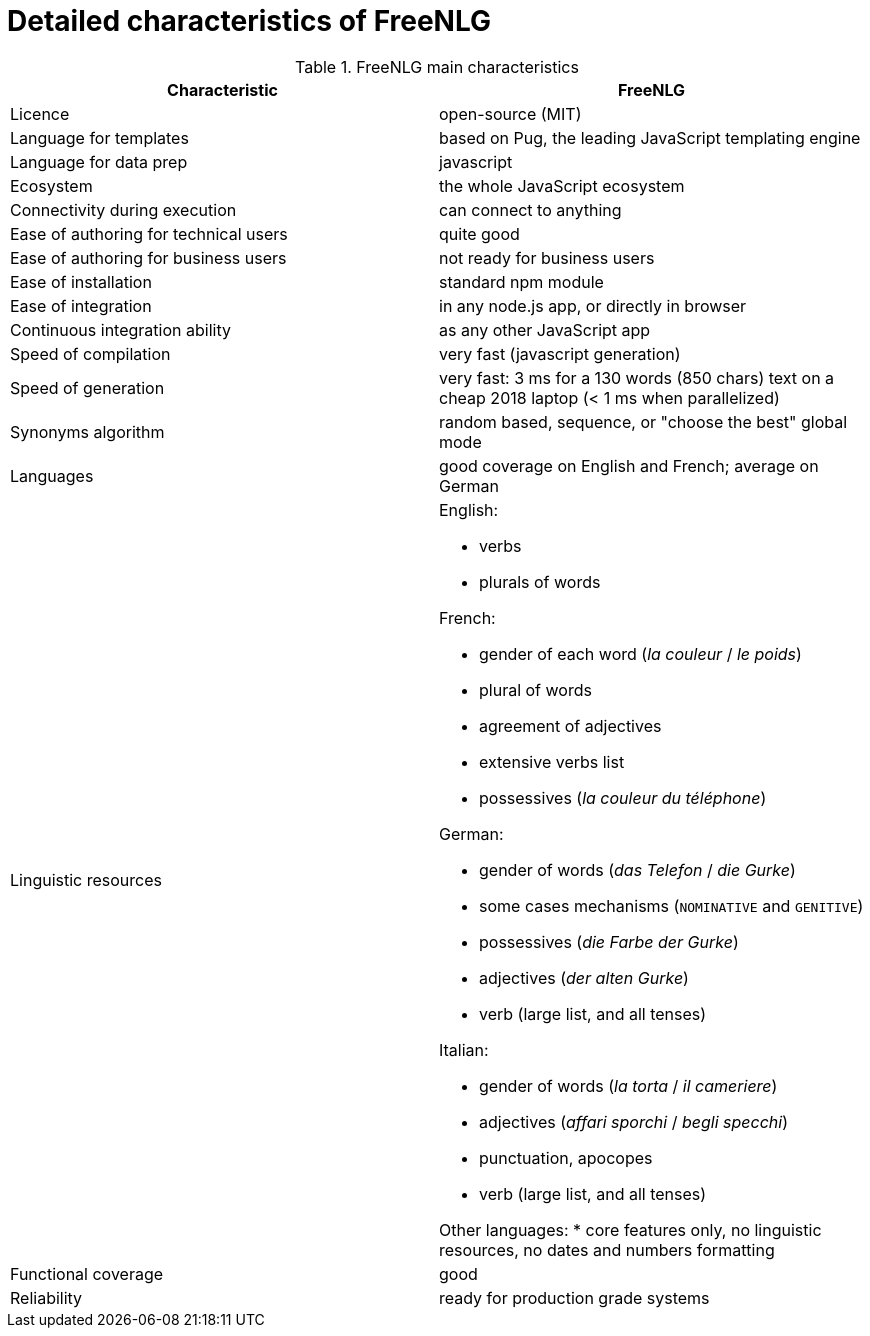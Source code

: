 = Detailed characteristics of FreeNLG

.FreeNLG main characteristics
[options="header", cols="2"]
|=====================================================================
| Characteristic  | FreeNLG
| Licence | open-source (MIT)
| Language for templates | based on Pug, the leading JavaScript templating engine
| Language for data prep | javascript
| Ecosystem | the whole JavaScript ecosystem
| Connectivity during execution | can connect to anything
| Ease of authoring for technical users | quite good
| Ease of authoring for business users | not ready for business users
| Ease of installation | standard npm module
| Ease of integration | in any node.js app, or directly in browser
| Continuous integration ability | as any other JavaScript app
| Speed of compilation | very fast (javascript generation)
| Speed of generation | very fast: 3 ms for a 130 words (850 chars) text on a cheap 2018 laptop (< 1 ms when parallelized)
| Synonyms algorithm | random based, sequence, or "choose the best" global mode
| Languages | good coverage on English and French; average on German
| Linguistic resources 
a| English: 

* verbs
* plurals of words

French: 

* gender of each word (_la couleur_ / _le poids_)
* plural of words
* agreement of adjectives
* extensive verbs list
* possessives (_la couleur du téléphone_)

German:

* gender of words (_das Telefon_ / _die Gurke_)
* some cases mechanisms (`NOMINATIVE` and `GENITIVE`)
* possessives (_die Farbe der Gurke_)
* adjectives (_der alten Gurke_)
* verb (large list, and all tenses)

Italian:

* gender of words (_la torta_ / _il cameriere_)
* adjectives (_affari sporchi_ / _begli specchi_)
* punctuation, apocopes
* verb (large list, and all tenses)

Other languages:
* core features only, no linguistic resources, no dates and numbers formatting

| Functional coverage | good
| Reliability | ready for production grade systems
|=====================================================================

